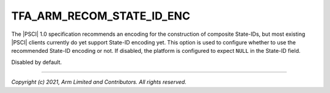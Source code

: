 TFA_ARM_RECOM_STATE_ID_ENC
==========================

.. default-domain:: cmake

.. variable:: TFA_ARM_RECOM_STATE_ID_ENC

The |PSCI| 1.0 specification recommends an encoding for the construction of
composite State-IDs, but most existing |PSCI| clients currently do yet support
State-ID encoding yet. This option is used to configure whether to use the
recommended State-ID encoding or not. If disabled, the platform is configured
to expect ``NULL`` in the State-ID field.

Disabled by default.

--------------

*Copyright (c) 2021, Arm Limited and Contributors. All rights reserved.*

